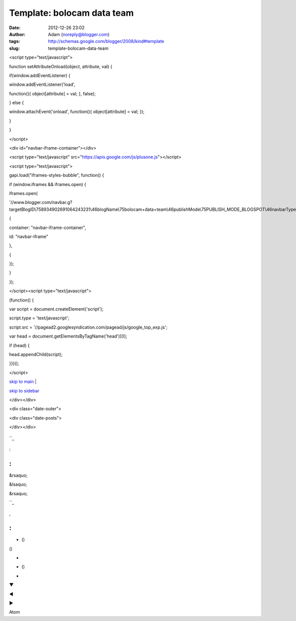 Template: bolocam data team
###########################
:date: 2012-12-26 23:02
:author: Adam (noreply@blogger.com)
:tags: http://schemas.google.com/blogger/2008/kind#template
:slug: template-bolocam-data-team

.. raw:: html

   </p>

.. raw:: html

   <p>

.. raw:: html

   </p>

<script type="text/javascript">

function setAttributeOnload(object, attribute, val) {

if(window.addEventListener) {

window.addEventListener('load',

function(){ object[attribute] = val; }, false);

} else {

window.attachEvent('onload', function(){ object[attribute] = val; });

}

}

</script>

<div id="navbar-iframe-container"></div>

<script type="text/javascript"
src="https://apis.google.com/js/plusone.js"></script>

<script type="text/javascript">

gapi.load("iframes-styles-bubble", function() {

if (window.iframes && iframes.open) {

iframes.open(

'//www.blogger.com/navbar.g?targetBlogID\\758934902691064243231\\46blogName\\75bolocam+data+team\\46publishMode\\75PUBLISH\_MODE\_BLOGSPOT\\46navbarType\\75BLUE\\46layoutType\\75LAYOUTS\\46searchRoot\\75http://bolocam.blogspot.com/search\\46blogLocale\\75en\\46v\\0752\\46homepageUrl\\75http://bolocam.blogspot.com/\\46vt\\758773438938654799527',

{

container: "navbar-iframe-container",

id: "navbar-iframe"

},

{

});

}

});

</script><script type="text/javascript">

(function() {

var script = document.createElement('script');

script.type = 'text/javascript';

script.src =
'//pagead2.googlesyndication.com/pagead/js/google\_top\_exp.js';

var head = document.getElementsByTagName('head')[0];

if (head) {

head.appendChild(script);

}})();

</script>

.. raw:: html

   <div id="outer-wrapper">

.. raw:: html

   <div id="wrap2">

.. raw:: html

   </p>

`skip to main`_ \|

`skip to sidebar`_

.. raw:: html

   <div id="header-wrapper">

.. raw:: html

   </p>

.. raw:: html

   <div id="header-inner">

.. raw:: html

   </p>

.. raw:: html

   <div class="titlewrapper" style="background: transparent">

.. raw:: html

   </p>

.. raw:: html

   <h1 class="title" style="background: transparent; border-width: 0px">

.. raw:: html

   </p>

.. raw:: html

   <p>

.. raw:: html

   </h1>

.. raw:: html

   </p>

.. raw:: html

   <p>

.. raw:: html

   </div>

.. raw:: html

   </p>

.. raw:: html

   <p>

.. raw:: html

   </div>

.. raw:: html

   </p>

.. raw:: html

   <div expr:style="&quot;background-image: url(\&quot;&quot; + data:sourceUrl + &quot;\&quot;); &quot;                        + &quot;background-position: &quot;                        + data:backgroundPositionStyleStr + &quot;; &quot;                        + data:widthStyleStr                        + &quot;min-height: &quot; + data:height                        + &quot;_height: &quot; + data:height                        + &quot;background-repeat: no-repeat; &quot;" id="header-inner">

.. raw:: html

   </p>

.. raw:: html

   <div class="titlewrapper" style="background: transparent">

.. raw:: html

   </p>

.. raw:: html

   <h1 class="title" style="background: transparent; border-width: 0px">

.. raw:: html

   </p>

.. raw:: html

   <p>

.. raw:: html

   </h1>

.. raw:: html

   </p>

.. raw:: html

   <p>

.. raw:: html

   </div>

.. raw:: html

   </p>

.. raw:: html

   <p>

.. raw:: html

   </div>

.. raw:: html

   </p>

.. raw:: html

   <div id="header-inner">

.. raw:: html

   </p>

.. raw:: html

   <p>

.. raw:: html

   </div>

.. raw:: html

   </p>

.. raw:: html

   <div id="header-inner">

.. raw:: html

   </p>

.. raw:: html

   <div class="titlewrapper">

.. raw:: html

   </p>

.. raw:: html

   <h1 class="title">

.. raw:: html

   </p>

.. raw:: html

   <p>

.. raw:: html

   </h1>

.. raw:: html

   </p>

.. raw:: html

   <p>

.. raw:: html

   </div>

.. raw:: html

   </p>

.. raw:: html

   <p>

.. raw:: html

   </div>

.. raw:: html

   </p>

.. raw:: html

   <div class="descriptionwrapper">

.. raw:: html

   </p>

.. raw:: html

   </p>

.. raw:: html

   <p>

.. raw:: html

   </div>

.. raw:: html

   </p>

.. raw:: html

   <p>

.. raw:: html

   </div>

.. raw:: html

   </p>

.. raw:: html

   <div id="content-wrapper">

.. raw:: html

   </p>

.. raw:: html

   <div id="crosscol-wrapper" style="text-align:center">

.. raw:: html

   </p>

.. raw:: html

   <p>

.. raw:: html

   </div>

.. raw:: html

   </p>

.. raw:: html

   <div id="main-wrapper">

.. raw:: html

   </p>

.. raw:: html

   <div class="blog-posts hfeed">

.. raw:: html

   </p>

</div></div>

<div class="date-outer">

.. raw:: html

   </p>

<div class="date-posts">

.. raw:: html

   <div class="post-outer">

.. raw:: html

   </p>

.. raw:: html

   <p>

.. raw:: html

   </div>

.. raw:: html

   </p>

.. raw:: html

   <div class="inline-ad">

.. raw:: html

   </p>

.. raw:: html

   <p>

.. raw:: html

   </div>

.. raw:: html

   </p>

</div></div>

.. raw:: html

   <p>

.. raw:: html

   </div>

.. raw:: html

   </p>

.. raw:: html

   <p>

.. raw:: html

   <script src="//www.google.com/jsapi" type="text/javascript"></script>

.. raw:: html

   </p>

.. raw:: html

   <p>

.. raw:: html

   <script type="text/javascript"></p><p>        google.load("annotations", "1", {"locale": "<data:top.languagecode></data:top.languagecode>"});</p><p>        function initialize() {</p><p>          google.annotations.setApplicationId(<data:top.blogspotreviews></data:top.blogspotreviews>);</p><p>          google.annotations.createAll();</p><p>          google.annotations.fetch();</p><p>        }</p><p>        google.setOnLoadCallback(initialize);</p><p>      </script>

.. raw:: html

   </p>

.. figure:: //www.blogger.com/img/icon_delete13.gif
   :align: center
   :alt: 

.. raw:: html

   </p>

.. raw:: html

   <dl class="comments-block" id="comments-block">

.. raw:: html

   </p>

.. raw:: html

   <div class="collapsed-backlink backlink-control">

.. raw:: html

   </p>

.. raw:: html

   <p>

.. raw:: html

   <dt class="comment-title">

.. raw:: html

   </p>

 

.. raw:: html

   <p>

.. raw:: html

   </dt>

.. raw:: html

   </p>

.. raw:: html

   <p>

.. raw:: html

   <dd class="comment-body collapseable">

.. raw:: html

   </p>

.. raw:: html

   <p>

.. raw:: html

   </dd>

.. raw:: html

   </p>

.. raw:: html

   <p>

.. raw:: html

   <dd class="comment-footer collapseable">

.. raw:: html

   </p>

.. raw:: html

   <p>

.. raw:: html

   </dd>

.. raw:: html

   </p>

.. raw:: html

   <p>

.. raw:: html

   </div>

.. raw:: html

   </p>

.. raw:: html

   <p>

.. raw:: html

   </dl>

.. raw:: html

   </p>

.. raw:: html

   </p>

.. raw:: html

   <div class="comment-form">

.. raw:: html

   </p>

.. raw:: html

   <h4 id="comment-post-message">

.. raw:: html

   </p>

.. raw:: html

   <p>

``_

.. raw:: html

   </h4>

.. raw:: html

   </p>

.. raw:: html

   </p>

.. raw:: html

   </p>

.. raw:: html

   </p>

.. raw:: html

   <p>

.. raw:: html

   <script type="text/javascript"></p><p>      BLOG_CMT_createIframe('<data:post.apprpcrelaypath></data:post.apprpcrelaypath>', '<data:post.communityid></data:post.communityid>');</p><p>    </script>

.. raw:: html

   </p>

.. raw:: html

   <p>

.. raw:: html

   </div>

.. raw:: html

   </p>

.. raw:: html

   <div class="goog-toggle-button">

.. raw:: html

   </p>

.. raw:: html

   <div class="goog-inline-block comment-action-icon">

.. raw:: html

   </div>

.. raw:: html

   </p>

.. raw:: html

   <p>

.. raw:: html

   </div>

.. raw:: html

   </p>

.. figure:: //www.blogger.com/img/icon_delete13.gif
   :align: center
   :alt: 

:

.. raw:: html

   <div class="comments" id="comments">

.. raw:: html

   </p>

:
^

.. raw:: html

   </p>

 

 

 

 

.. raw:: html

   <div expr:id="data:widget.instanceId + &quot;_comments-block-wrapper&quot;">

.. raw:: html

   </p>

.. raw:: html

   <dl expr:class="data:post.avatarIndentClass" id="comments-block">

.. raw:: html

   </p>

.. raw:: html

   <p>

.. raw:: html

   <dt expr:class="&quot;comment-author &quot; + data:comment.authorClass" expr:id="data:comment.anchorName">

.. raw:: html

   </p>

.. raw:: html

   <p>

.. raw:: html

   </dt>

.. raw:: html

   </p>

.. raw:: html

   <p>

.. raw:: html

   <dd class="comment-body" expr:id="data:widget.instanceId + data:comment.cmtBodyIdPostfix">

.. raw:: html

   </p>

.. raw:: html

   </p>

.. raw:: html

   <p>

.. raw:: html

   </dd>

.. raw:: html

   </p>

.. raw:: html

   <p>

.. raw:: html

   <dd class="comment-footer">

.. raw:: html

   </p>

.. raw:: html

   <p>

.. raw:: html

   </dd>

.. raw:: html

   </p>

.. raw:: html

   <p>

.. raw:: html

   </dl>

.. raw:: html

   </p>

.. raw:: html

   <p>

.. raw:: html

   </div>

.. raw:: html

   </p>

 

 

.. raw:: html

   </p>

.. raw:: html

   <div id="comment-popup">

.. raw:: html

   </p>

.. raw:: html

   <p>

.. raw:: html

   </div>

.. raw:: html

   </p>

.. raw:: html

   <div id="backlinks-container">

.. raw:: html

   </p>

.. raw:: html

   <div expr:id="data:widget.instanceId + &quot;_backlinks-container&quot;">

.. raw:: html

   </p>

.. raw:: html

   <p>

.. raw:: html

   </div>

.. raw:: html

   </p>

.. raw:: html

   <p>

.. raw:: html

   </div>

.. raw:: html

   </p>

.. raw:: html

   <p>

.. raw:: html

   </div>

.. raw:: html

   </p>

.. raw:: html

   <div class="blog-feeds">

.. raw:: html

   </p>

.. raw:: html

   <p>

.. raw:: html

   </div>

.. raw:: html

   </p>

.. raw:: html

   <div class="post-feeds">

.. raw:: html

   </p>

.. raw:: html

   <p>

.. raw:: html

   </div>

.. raw:: html

   </p>

.. raw:: html

   <div class="feed-links">

.. raw:: html

   </p>

 ()

.. raw:: html

   <p>

.. raw:: html

   </div>

.. raw:: html

   </p>

.. raw:: html

   <p>

.. raw:: html

   <script expr:src="data:post.iframeCommentSrc" type="text/javascript"></script>

.. raw:: html

   </p>

.. raw:: html

   <div class="cmt_iframe_holder" expr:data-href="data:post.canonicalUrl" expr:data-viewtype="data:post.viewType">

.. raw:: html

   </div>

.. raw:: html

   </p>

.. raw:: html

   <div class="mobile-date-outer date-outer">

.. raw:: html

   </p>

.. raw:: html

   <div class="date-header">

.. raw:: html

   </p>

.. raw:: html

   <p>

.. raw:: html

   </div>

.. raw:: html

   </p>

.. raw:: html

   <div class="mobile-post-outer">

.. raw:: html

   </p>

.. raw:: html

   <h3 class="mobile-index-title entry-title" itemprop="name">

.. raw:: html

   </p>

.. raw:: html

   <p>

.. raw:: html

   </h3>

.. raw:: html

   </p>

.. raw:: html

   <div class="mobile-index-arrow">

&rsaquo;

.. raw:: html

   </div>

.. raw:: html

   </p>

.. raw:: html

   <div class="mobile-index-contents">

.. raw:: html

   </p>

.. raw:: html

   <div class="mobile-index-thumbnail">

.. raw:: html

   </p>

.. raw:: html

   <div class="Image">

.. raw:: html

   </p>

.. raw:: html

   <p>

.. raw:: html

   </div>

.. raw:: html

   </p>

.. raw:: html

   <p>

.. raw:: html

   </div>

.. raw:: html

   </p>

.. raw:: html

   <div class="post-body">

.. raw:: html

   </p>

.. raw:: html

   <p>

.. raw:: html

   </div>

.. raw:: html

   </p>

.. raw:: html

   <p>

.. raw:: html

   </div>

.. raw:: html

   </p>

.. raw:: html

   <div style="clear: both;">

.. raw:: html

   </div>

.. raw:: html

   </p>

.. raw:: html

   <div class="mobile-index-comment">

.. raw:: html

   </p>

.. raw:: html

   <p>

.. raw:: html

   </div>

.. raw:: html

   </p>

.. raw:: html

   <p>

.. raw:: html

   </div>

.. raw:: html

   </p>

.. raw:: html

   <p>

.. raw:: html

   </div>

.. raw:: html

   </p>

.. raw:: html

   <div class="blog-posts hfeed">

.. raw:: html

   </p>

.. raw:: html

   <p>

.. raw:: html

   </div>

.. raw:: html

   </p>

.. raw:: html

   <div class="blog-pager" id="blog-pager">

.. raw:: html

   </p>

.. raw:: html

   <div class="mobile-link-button" id="blog-pager-newer-link">

.. raw:: html

   </p>

&lsaquo;

.. raw:: html

   <p>

.. raw:: html

   </div>

.. raw:: html

   </p>

.. raw:: html

   <div class="mobile-link-button" id="blog-pager-older-link">

.. raw:: html

   </p>

&rsaquo;

.. raw:: html

   <p>

.. raw:: html

   </div>

.. raw:: html

   </p>

.. raw:: html

   <div class="mobile-link-button" id="blog-pager-home-link">

.. raw:: html

   </p>

.. raw:: html

   <p>

.. raw:: html

   </div>

.. raw:: html

   </p>

.. raw:: html

   <div class="mobile-desktop-link">

.. raw:: html

   </p>

.. raw:: html

   <p>

.. raw:: html

   </div>

.. raw:: html

   </p>

.. raw:: html

   <p>

.. raw:: html

   </div>

.. raw:: html

   </p>

.. raw:: html

   <div class="clear">

.. raw:: html

   </div>

.. raw:: html

   </p>

.. raw:: html

   <div class="date-outer">

.. raw:: html

   </p>

.. raw:: html

   </p>

.. raw:: html

   <div class="date-posts">

.. raw:: html

   </p>

.. raw:: html

   <div class="post-outer">

.. raw:: html

   </p>

.. raw:: html

   <div class="post hentry uncustomized-post-template" itemscope="itemscope" itemtype="http://schema.org/BlogPosting">

.. raw:: html

   </p>

.. raw:: html

   <h3 class="post-title entry-title" itemprop="name">

.. raw:: html

   </p>

.. raw:: html

   <p>

.. raw:: html

   </h3>

.. raw:: html

   </p>

.. raw:: html

   <div class="post-header">

.. raw:: html

   </p>

.. raw:: html

   <div class="post-header-line-1">

.. raw:: html

   </div>

.. raw:: html

   </p>

.. raw:: html

   <p>

.. raw:: html

   </div>

.. raw:: html

   </p>

.. raw:: html

   <div class="post-body entry-content" expr:id="&quot;post-body-&quot; + data:post.id" itemprop="articleBody">

.. raw:: html

   </p>

.. raw:: html

   <div style="clear: both;">

.. raw:: html

   </div>

.. raw:: html

   </p>

.. raw:: html

   <p>

.. raw:: html

   </div>

.. raw:: html

   </p>

.. raw:: html

   <div class="post-footer">

.. raw:: html

   </p>

.. raw:: html

   <div class="post-footer-line post-footer-line-1">

.. raw:: html

   </p>

.. raw:: html

   <p>

.. raw:: html

   </div>

.. raw:: html

   </p>

.. raw:: html

   <div class="post-footer-line post-footer-line-2">

.. raw:: html

   </p>

.. raw:: html

   <div class="mobile-link-button goog-inline-block" id="mobile-share-button">

.. raw:: html

   </p>

``_

.. raw:: html

   <p>

.. raw:: html

   </div>

.. raw:: html

   </p>

.. raw:: html

   <div class="goog-inline-block dummy-container">

.. raw:: html

   </div>

.. raw:: html

   </p>

.. raw:: html

   <p>

.. raw:: html

   </div>

.. raw:: html

   </p>

.. raw:: html

   <p>

.. raw:: html

   </div>

.. raw:: html

   </p>

.. raw:: html

   <p>

.. raw:: html

   </div>

.. raw:: html

   </p>

.. raw:: html

   <p>

.. raw:: html

   </div>

.. raw:: html

   </p>

.. raw:: html

   <p>

.. raw:: html

   </div>

.. raw:: html

   </p>

.. raw:: html

   <p>

.. raw:: html

   </div>

.. raw:: html

   </p>

.. raw:: html

   <div class="blog-pager" id="blog-pager">

.. raw:: html

   </p>

.. raw:: html

   <div class="blog-mobile-link">

.. raw:: html

   </p>

.. raw:: html

   <p>

.. raw:: html

   </div>

.. raw:: html

   </p>

.. raw:: html

   <p>

.. raw:: html

   </div>

.. raw:: html

   </p>

.. raw:: html

   <div class="clear">

.. raw:: html

   </div>

.. raw:: html

   </p>

.. raw:: html

   <div class="post hentry uncustomized-post-template" itemprop="blogPost" itemscope="itemscope" itemtype="http://schema.org/BlogPosting">

.. raw:: html

   </p>

.. raw:: html

   <h3 class="post-title entry-title" itemprop="name">

.. raw:: html

   </p>

.. raw:: html

   <p>

.. raw:: html

   </h3>

.. raw:: html

   </p>

.. raw:: html

   <div class="post-header">

.. raw:: html

   </p>

.. raw:: html

   <div class="post-header-line-1">

.. raw:: html

   </div>

.. raw:: html

   </p>

.. raw:: html

   <p>

.. raw:: html

   </div>

.. raw:: html

   </p>

.. raw:: html

   <div class="post-body entry-content" expr:id="&quot;post-body-&quot; + data:post.id" itemprop="description articleBody">

.. raw:: html

   </p>

.. raw:: html

   <div style="clear: both;">

.. raw:: html

   </div>

.. raw:: html

   </p>

.. raw:: html

   <p>

.. raw:: html

   </div>

.. raw:: html

   </p>

.. raw:: html

   <div class="post-body entry-content" expr:id="&quot;post-body-&quot; + data:post.id" itemprop="articleBody">

.. raw:: html

   </p>

.. raw:: html

   <div style="clear: both;">

.. raw:: html

   </div>

.. raw:: html

   </p>

.. raw:: html

   <p>

.. raw:: html

   </div>

.. raw:: html

   </p>

.. raw:: html

   <div class="jump-link">

.. raw:: html

   </p>

.. raw:: html

   <p>

.. raw:: html

   </div>

.. raw:: html

   </p>

.. raw:: html

   <div class="post-footer">

.. raw:: html

   </p>

.. raw:: html

   <div class="post-footer-line post-footer-line-1">

.. raw:: html

   </p>

.. raw:: html

   <table border="0" cellpadding="0" cellspacing="0" width="100%">

.. raw:: html

   <tr>

.. raw:: html

   </p>

.. raw:: html

   <p>

.. raw:: html

   <td class="reactions-label-cell" nowrap="nowrap" valign="top" width="1%">

.. raw:: html

   </p>

.. raw:: html

   <p>

 

.. raw:: html

   </td>

.. raw:: html

   </p>

.. raw:: html

   <p>

.. raw:: html

   <td>

.. raw:: html

   </td>

.. raw:: html

   </p>

.. raw:: html

   <p>

.. raw:: html

   </tr>

.. raw:: html

   </table>

.. raw:: html

   </p>

.. raw:: html

   <div expr:g:background-color="data:backgroundColor" expr:g:text-color="data:textColor" expr:g:url="data:post.absoluteUrl" g:height="42" g:type="RatingPanel" g:width="280">

.. raw:: html

   </div>

.. raw:: html

   </p>

.. figure:: http://img1.blogblog.com/img/icon18_email.gif
   :align: center
   :alt: 

.. raw:: html

   <div class="post-share-buttons goog-inline-block">

.. raw:: html

   </p>

.. raw:: html

   <p>

.. raw:: html

   </div>

.. raw:: html

   </p>

.. raw:: html

   <p>

.. raw:: html

   </div>

.. raw:: html

   </p>

.. raw:: html

   <div class="post-footer-line post-footer-line-2">

.. raw:: html

   </p>

,

.. raw:: html

   <p>

.. raw:: html

   </div>

.. raw:: html

   </p>

.. raw:: html

   <div class="post-footer-line post-footer-line-3">

.. raw:: html

   </p>

.. raw:: html

   <p>

.. raw:: html

   </div>

.. raw:: html

   </p>

.. raw:: html

   <p>

.. raw:: html

   </div>

.. raw:: html

   </p>

.. raw:: html

   <p>

.. raw:: html

   </div>

.. raw:: html

   </p>

.. figure:: http://img2.blogblog.com/img/icon18_edit_allbkg.gif
   :align: center
   :alt: 

.. raw:: html

   <div class="goog-inline-block dummy-container">

.. raw:: html

   </div>

.. raw:: html

   </p>

.. raw:: html

   <div class="status-msg-wrap">

.. raw:: html

   </p>

.. raw:: html

   <div class="status-msg-body">

.. raw:: html

   </p>

.. raw:: html

   <p>

.. raw:: html

   </div>

.. raw:: html

   </p>

.. raw:: html

   <div class="status-msg-border">

.. raw:: html

   </p>

.. raw:: html

   <div class="status-msg-bg">

.. raw:: html

   </p>

.. raw:: html

   <div class="status-msg-hidden">

.. raw:: html

   </div>

.. raw:: html

   </p>

.. raw:: html

   <p>

.. raw:: html

   </div>

.. raw:: html

   </p>

.. raw:: html

   <p>

.. raw:: html

   </div>

.. raw:: html

   </p>

.. raw:: html

   <p>

.. raw:: html

   </div>

.. raw:: html

   </p>

.. raw:: html

   <div style="clear: both;">

.. raw:: html

   </div>

.. raw:: html

   </p>

.. raw:: html

   <div class="comment-form">

.. raw:: html

   </p>

.. raw:: html

   </p>

.. raw:: html

   </p>

.. raw:: html

   <p>

.. raw:: html

   <script type="text/javascript"></p><p>      BLOG_CMT_createIframe('<data:post.apprpcrelaypath></data:post.apprpcrelaypath>', '<data:post.communityid></data:post.communityid>');</p><p>    </script>

.. raw:: html

   </p>

.. raw:: html

   <p>

.. raw:: html

   </div>

.. raw:: html

   </p>

.. raw:: html

   <p>

.. raw:: html

   <script async="async" expr:src="data:post.commentSrc" type="text/javascript"></script>

.. raw:: html

   </p>

.. raw:: html

   <p>

.. raw:: html

   <script type="text/javascript"></p><p>    (function() {</p><p>      var items = <data:post.commentjso></data:post.commentjso>;</p><p>      var msgs = <data:post.commentmsgs></data:post.commentmsgs>;</p><p>      var config = <data:post.commentconfig></data:post.commentconfig>;</p><p></p><p>// </p><p>      var cursor = null;</p><p>      if (items && items.length > 0) {</p><p>        cursor = parseInt(items[items.length - 1].timestamp) + 1;</p><p>      }</p><p></p><p>      var bodyFromEntry = function(entry) {</p><p>        if (entry.gd$extendedProperty) {</p><p>          for (var k in entry.gd$extendedProperty) {</p><p>            if (entry.gd$extendedProperty[k].name == 'blogger.contentRemoved') {</p><p>              return '<span class="deleted-comment">' + entry.content.$t + '</span>';</p><p>            }</p><p>          }</p><p>        }</p><p>        return entry.content.$t;</p><p>      }</p><p></p><p>      var parse = function(data) {</p><p>        cursor = null;</p><p>        var comments = [];</p><p>        if (data && data.feed && data.feed.entry) {</p><p>          for (var i = 0, entry; entry = data.feed.entry[i]; i++) {</p><p>            var comment = {};</p><p>            // comment ID, parsed out of the original id format</p><p>            var id = /blog-(\d+).post-(\d+)/.exec(entry.id.$t);</p><p>            comment.id = id ? id[2] : null;</p><p>            comment.body = bodyFromEntry(entry);</p><p>            comment.timestamp = Date.parse(entry.published.$t) + '';</p><p>            if (entry.author && entry.author.constructor === Array) {</p><p>              var auth = entry.author[0];</p><p>              if (auth) {</p><p>                comment.author = {</p><p>                  name: (auth.name ? auth.name.$t : undefined),</p><p>                  profileUrl: (auth.uri ? auth.uri.$t : undefined),</p><p>                  avatarUrl: (auth.gd$image ? auth.gd$image.src : undefined)</p><p>                };</p><p>              }</p><p>            }</p><p>            if (entry.link) {</p><p>              if (entry.link[2]) {</p><p>                comment.link = comment.permalink = entry.link[2].href;</p><p>              }</p><p>              if (entry.link[3]) {</p><p>                var pid = /.*comments\/default\/(\d+)\?.*/.exec(entry.link[3].href);</p><p>                if (pid && pid[1]) {</p><p>                  comment.parentId = pid[1];</p><p>                }</p><p>              }</p><p>            }</p><p>            comment.deleteclass = 'item-control blog-admin';</p><p>            if (entry.gd$extendedProperty) {</p><p>              for (var k in entry.gd$extendedProperty) {</p><p>                if (entry.gd$extendedProperty[k].name == 'blogger.itemClass') {</p><p>                  comment.deleteclass += ' ' + entry.gd$extendedProperty[k].value;</p><p>                } else if (entry.gd$extendedProperty[k].name == 'blogger.displayTime') {</p><p>                  comment.displayTime = entry.gd$extendedProperty[k].value;</p><p>                }</p><p>              }</p><p>            }</p><p>            comments.push(comment);</p><p>          }</p><p>        }</p><p>        return comments;</p><p>      };</p><p></p><p>      var paginator = function(callback) {</p><p>        if (hasMore()) {</p><p>          var url = config.feed + '?alt=json&v=2&orderby=published&reverse=false&max-results=50';</p><p>          if (cursor) {</p><p>            url += '&published-min=' + new Date(cursor).toISOString();</p><p>          }</p><p>          window.bloggercomments = function(data) {</p><p>            var parsed = parse(data);</p><p>            cursor = parsed.length < 50 ? null</p><p>                : parseInt(parsed[parsed.length - 1].timestamp) + 1</p><p>            callback(parsed);</p><p>            window.bloggercomments = null;</p><p>          }</p><p>          url += '&callback=bloggercomments';</p><p>          var script = document.createElement('script');</p><p>          script.type = 'text/javascript';</p><p>          script.src = url;</p><p>          document.getElementsByTagName('head')[0].appendChild(script);</p><p>        }</p><p>      };</p><p>      var hasMore = function() {</p><p>        return !!cursor;</p><p>      };</p><p>      var getMeta = function(key, comment) {</p><p>        if ('iswriter' == key) {</p><p>          var matches = !!comment.author</p><p>              && comment.author.name == config.authorName</p><p>              && comment.author.profileUrl == config.authorUrl;</p><p>          return matches ? 'true' : '';</p><p>        } else if ('deletelink' == key) {</p><p>          return config.baseUri + '/delete-comment.g?blogID='</p><p>               + config.blogId + '&postID=' + comment.id;</p><p>        } else if ('deleteclass' == key) {</p><p>          return comment.deleteclass;</p><p>        }</p><p>        return '';</p><p>      };</p><p></p><p>      var replybox = null;</p><p>      var replyUrlParts = null;</p><p>      var replyParent = undefined;</p><p></p><p>      var onReply = function(commentId, domId) {</p><p>        if (replybox == null) {</p><p>          // lazily cache replybox, and adjust to suit this style:</p><p>          replybox = document.getElementById('comment-editor');</p><p>          if (replybox != null) {</p><p>            replybox.height = '250px';</p><p>            replybox.style.display = 'block';</p><p>            replyUrlParts = replybox.src.split('#');</p><p>          }</p><p>        }</p><p>        if (replybox && (commentId !== replyParent)) {</p><p>          document.getElementById(domId).insertBefore(replybox, null);</p><p>          replybox.src = replyUrlParts[0]</p><p>              + (commentId ? '&parentID=' + commentId : '')</p><p>              + '#' + replyUrlParts[1];</p><p>          replyParent = commentId;</p><p>        }</p><p>      };</p><p></p><p>      var hash = (window.location.hash || '#').substring(1);</p><p>      var startThread, targetComment;</p><p>      if (/^comment-form_/.test(hash)) {</p><p>        startThread = hash.substring('comment-form_'.length);</p><p>      } else if (/^c[0-9]+$/.test(hash)) {</p><p>        targetComment = hash.substring(1);</p><p>      }</p><p></p><p>      // Configure commenting API:</p><p>      var configJso = {</p><p>        'maxDepth': config.maxThreadDepth</p><p>      };</p><p>      var provider = {</p><p>        'id': config.postId,</p><p>        'data': items,</p><p>        'loadNext': paginator,</p><p>        'hasMore': hasMore,</p><p>        'getMeta': getMeta,</p><p>        'onReply': onReply,</p><p>        'rendered': true,</p><p>        'initComment': targetComment,</p><p>        'initReplyThread': startThread,</p><p>        'config': configJso,</p><p>        'messages': msgs</p><p>      };</p><p></p><p>      var render = function() {</p><p>        if (window.goog && window.goog.comments) {</p><p>          var holder = document.getElementById('comment-holder');</p><p>          window.goog.comments.render(holder, provider);</p><p>        }</p><p>      };</p><p></p><p>      // render now, or queue to render when library loads:</p><p>      if (window.goog && window.goog.comments) {</p><p>        render();</p><p>      } else {</p><p>        window.goog = window.goog || {};</p><p>        window.goog.comments = window.goog.comments || {};</p><p>        window.goog.comments.loadQueue = window.goog.comments.loadQueue || [];</p><p>        window.goog.comments.loadQueue.push(render);</p><p>      }</p><p>    })();</p><p>// </p><p>  </script>

.. raw:: html

   </p>

.. raw:: html

   <div class="comments" id="comments">

.. raw:: html

   </p>

:
^

.. raw:: html

   </p>

.. raw:: html

   <div class="comments-content">

.. raw:: html

   </p>

.. raw:: html

   <div id="comment-holder">

.. raw:: html

   </p>

.. raw:: html

   <p>

.. raw:: html

   </div>

.. raw:: html

   </p>

.. raw:: html

   <p>

.. raw:: html

   </div>

.. raw:: html

   </p>

.. raw:: html

   </p>

.. raw:: html

   <div id="comment-popup">

.. raw:: html

   </p>

.. raw:: html

   <p>

.. raw:: html

   </div>

.. raw:: html

   </p>

.. raw:: html

   <div id="backlinks-container">

.. raw:: html

   </p>

.. raw:: html

   <div expr:id="data:widget.instanceId + &quot;_backlinks-container&quot;">

.. raw:: html

   </p>

.. raw:: html

   <p>

.. raw:: html

   </div>

.. raw:: html

   </p>

.. raw:: html

   <p>

.. raw:: html

   </div>

.. raw:: html

   </p>

.. raw:: html

   <p>

.. raw:: html

   </div>

.. raw:: html

   </p>

.. raw:: html

   <p>

.. raw:: html

   </div>

.. raw:: html

   </p>

.. raw:: html

   <div id="sidebar-wrapper">

.. raw:: html

   </p>

.. raw:: html

   </p>

.. raw:: html

   <div class="widget-content">

.. raw:: html

   </p>

.. raw:: html

   <p>

.. raw:: html

   </div>

.. raw:: html

   </p>

.. raw:: html

   </p>

.. raw:: html

   <div expr:class="&quot;widget-content &quot; + data:display + &quot;-label-widget-content&quot;">

.. raw:: html

   </p>

-  

   .. raw:: html

      </p>

   ()

   .. raw:: html

      <p>

.. raw:: html

   </p>

()

.. raw:: html

   <p>

.. raw:: html

   </div>

.. raw:: html

   </p>

.. raw:: html

   </p>

.. raw:: html

   <div class="widget-content">

.. raw:: html

   </p>

.. raw:: html

   <div id="ArchiveList">

.. raw:: html

   </p>

.. raw:: html

   <div expr:id="data:widget.instanceId + &quot;_ArchiveList&quot;">

.. raw:: html

   </p>

.. raw:: html

   <p>

.. raw:: html

   </div>

.. raw:: html

   </p>

.. raw:: html

   <p>

.. raw:: html

   </div>

.. raw:: html

   </p>

.. raw:: html

   <p>

.. raw:: html

   </div>

.. raw:: html

   </p>

-  

   .. raw:: html

      </p>

    ()

   .. raw:: html

      <p>

.. raw:: html

   </p>

-  

   .. raw:: html

      </p>

   ()

   .. raw:: html

      <p>

.. raw:: html

   </p>

 ()

-  

.. raw:: html

   </p>

▼ 

◄ 

► 

.. raw:: html

   <div style="white-space:nowrap">

.. raw:: html

   </p>

.. raw:: html

   </p>

.. raw:: html

   <div class="widget-content">

.. raw:: html

   </p>

.. raw:: html

   <div expr:class="&quot;subscribe-wrapper subscribe-type-&quot; + data:feed.type">

.. raw:: html

   </p>

.. raw:: html

   <div expr:class="&quot;subscribe expanded subscribe-type-&quot; + data:feed.type" expr:id="&quot;SW_READER_LIST_&quot; + data:widgetId + data:feed.type" style="display:none;">

.. raw:: html

   </p>

.. raw:: html

   <div class="top">

.. raw:: html

   </p>

.. raw:: html

   <div class="feed-reader-links">

.. raw:: html

   </p>

Atom

.. raw:: html

   <p>

.. raw:: html

   </div>

.. raw:: html

   </p>

.. raw:: html

   <p>

.. raw:: html

   </div>

.. raw:: html

   </p>

.. raw:: html

   <div class="bottom">

.. raw:: html

   </div>

.. raw:: html

   </p>

.. raw:: html

   <p>

.. raw:: html

   </div>

.. raw:: html

   </p>

.. raw:: html

   <div class="subscribe" expr:id="&quot;SW_READER_LIST_CLOSED_&quot; + data:widgetId +data:feed.type" expr:onclick="&quot;return(_SW_toggleReaderList(event, \&quot;&quot; + data:widgetId +data:feed.type + &quot;\&quot;));&quot;">

.. raw:: html

   </p>

.. raw:: html

   <div class="top">

.. raw:: html

   </p>

.. raw:: html

   <p>

.. raw:: html

   </div>

.. raw:: html

   </p>

.. raw:: html

   <div class="bottom">

.. raw:: html

   </div>

.. raw:: html

   </p>

.. raw:: html

   <p>

.. raw:: html

   </div>

.. raw:: html

   </p>

.. raw:: html

   <p>

.. raw:: html

   </div>

.. raw:: html

   </p>

.. raw:: html

   <div style="clear:both">

.. raw:: html

   </div>

.. raw:: html

   </p>

.. raw:: html

   <p>

.. raw:: html

   </div>

.. raw:: html

   </p>

.. raw:: html

   <p>

.. raw:: html

   </div>

.. raw:: html

   </p>

.. raw:: html

   <p>

.. raw:: html

   </div>

.. raw:: html

   </p>

.. raw:: html

   <div class="clear">

 

.. raw:: html

   </div>

.. raw:: html

   </p>

.. raw:: html

   <p>

.. raw:: html

   </div>

.. raw:: html

   </p>

.. raw:: html

   <div id="footer-wrapper">

.. raw:: html

   </p>

.. raw:: html

   <p>

.. raw:: html

   </div>

.. raw:: html

   </p>

.. raw:: html

   <p>

.. raw:: html

   </div>

.. raw:: html

   </div>

.. raw:: html

   </p>

.. raw:: html

   <p>

.. raw:: html

   <script type="text/javascript"></p><p></p><p>  var _gaq = _gaq || [];</p><p>  _gaq.push(['_setAccount', 'UA-18389776-2']);</p><p>  _gaq.push(['_trackPageview']);</p><p></p><p>  (function() {</p><p>    var ga = document.createElement('script'); ga.type = 'text/javascript'; ga.async = true;</p><p>    ga.src = ('https:' == document.location.protocol ? 'https://ssl' : 'http://www') + '.google-analytics.com/ga.js';</p><p>    var s = document.getElementsByTagName('script')[0]; s.parentNode.insertBefore(ga, s);</p><p>  })();</p><p></p><p></script>

.. raw:: html

   </p>

.. raw:: html

   <p>

.. raw:: html

   </p>

.. raw:: html

   <p>

.. raw:: html

   </p>

.. _skip to main: #main
.. _skip to sidebar: #sidebar
.. _: javascript:void(0)
.. _: javascript:void(0);
